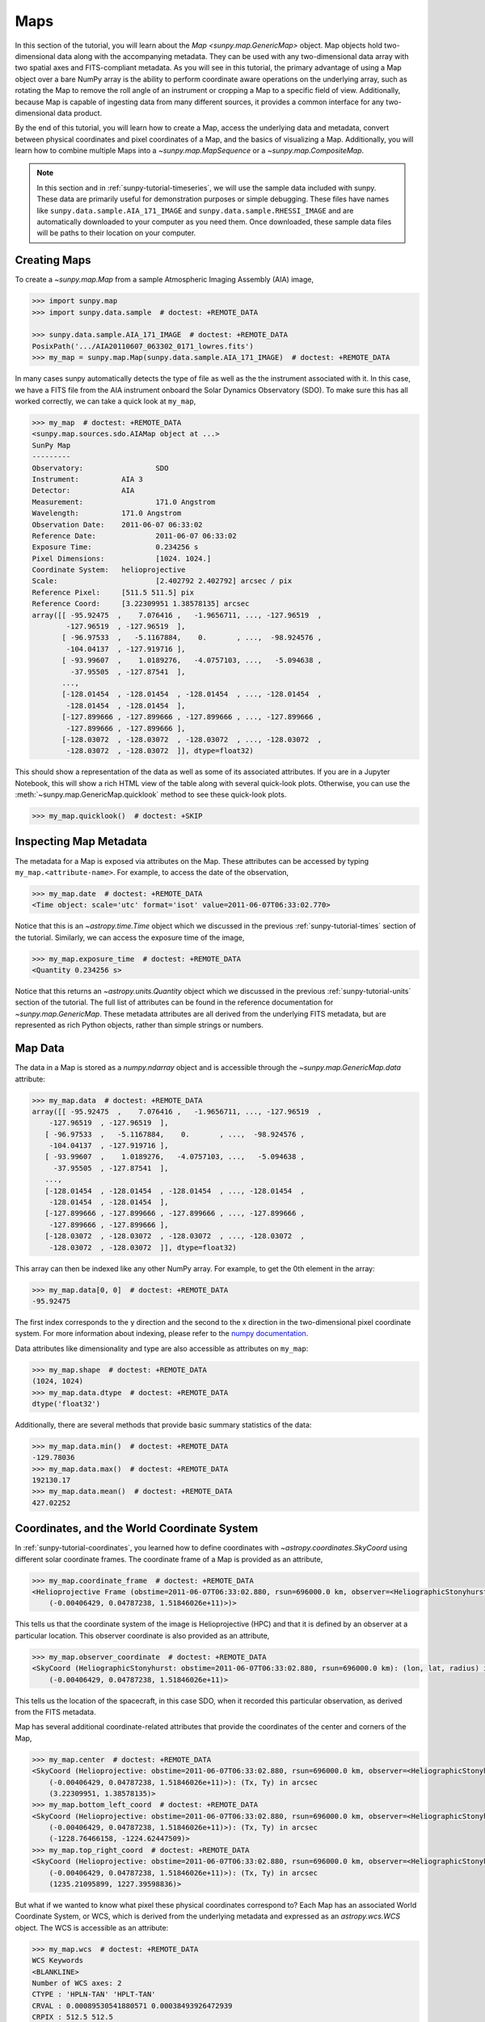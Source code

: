 .. _sunpy-tutorial-maps:

****
Maps
****

In this section of the tutorial, you will learn about the `Map <sunpy.map.GenericMap>` object.
Map objects hold two-dimensional data along with the accompanying metadata.
They can be used with any two-dimensional data array with two spatial axes and FITS-compliant metadata.
As you will see in this tutorial, the primary advantage of using a Map object over a bare NumPy array is the ability to perform coordinate aware operations on the underlying array, such as rotating the Map to remove the roll angle of an instrument or cropping a Map to a specific field of view.
Additionally, because Map is capable of ingesting data from many different sources, it provides a common interface for any two-dimensional data product.

By the end of this tutorial, you will learn how to create a Map, access the underlying data and metadata, convert between physical coordinates and pixel coordinates of a Map, and the basics of visualizing a Map.
Additionally, you will learn how to combine multiple Maps into a `~sunpy.map.MapSequence` or a `~sunpy.map.CompositeMap`.

.. note::

    In this section and in :ref:`sunpy-tutorial-timeseries`, we will use the sample data included with sunpy.
    These data are primarily useful for demonstration purposes or simple debugging.
    These files have names like ``sunpy.data.sample.AIA_171_IMAGE`` and ``sunpy.data.sample.RHESSI_IMAGE`` and are automatically downloaded to your computer as you need them.
    Once downloaded, these sample data files will be paths to their location on your computer.

.. _sunpy-tutorial-map-creating-maps:

Creating Maps
=============

To create a `~sunpy.map.Map` from a sample Atmospheric Imaging Assembly (AIA) image,

.. code-block:: python

    >>> import sunpy.map
    >>> import sunpy.data.sample  # doctest: +REMOTE_DATA

    >>> sunpy.data.sample.AIA_171_IMAGE  # doctest: +REMOTE_DATA
    PosixPath('.../AIA20110607_063302_0171_lowres.fits')
    >>> my_map = sunpy.map.Map(sunpy.data.sample.AIA_171_IMAGE)  # doctest: +REMOTE_DATA

In many cases sunpy automatically detects the type of file as well as the the instrument associated with it.
In this case, we have a FITS file from the AIA instrument onboard the Solar Dynamics Observatory (SDO).
To make sure this has all worked correctly, we can take a quick look at ``my_map``,

.. code-block:: python

    >>> my_map  # doctest: +REMOTE_DATA
    <sunpy.map.sources.sdo.AIAMap object at ...>
    SunPy Map
    ---------
    Observatory:                 SDO
    Instrument:          AIA 3
    Detector:            AIA
    Measurement:                 171.0 Angstrom
    Wavelength:          171.0 Angstrom
    Observation Date:    2011-06-07 06:33:02
    Reference Date:              2011-06-07 06:33:02
    Exposure Time:               0.234256 s
    Pixel Dimensions:            [1024. 1024.]
    Coordinate System:   helioprojective
    Scale:                       [2.402792 2.402792] arcsec / pix
    Reference Pixel:     [511.5 511.5] pix
    Reference Coord:     [3.22309951 1.38578135] arcsec
    array([[ -95.92475  ,    7.076416 ,   -1.9656711, ..., -127.96519  ,
            -127.96519  , -127.96519  ],
           [ -96.97533  ,   -5.1167884,    0.       , ...,  -98.924576 ,
            -104.04137  , -127.919716 ],
           [ -93.99607  ,    1.0189276,   -4.0757103, ...,   -5.094638 ,
             -37.95505  , -127.87541  ],
           ...,
           [-128.01454  , -128.01454  , -128.01454  , ..., -128.01454  ,
            -128.01454  , -128.01454  ],
           [-127.899666 , -127.899666 , -127.899666 , ..., -127.899666 ,
            -127.899666 , -127.899666 ],
           [-128.03072  , -128.03072  , -128.03072  , ..., -128.03072  ,
            -128.03072  , -128.03072  ]], dtype=float32)

This should show a representation of the data as well as some of its associated attributes.
If you are in a Jupyter Notebook, this will show a rich HTML view of the table along with several quick-look plots.
Otherwise, you can use the :meth:`~sunpy.map.GenericMap.quicklook` method to see these quick-look plots.

.. code-block:: python

    >>> my_map.quicklook()  # doctest: +SKIP

.. generate:: html
    :html_border:

    import sunpy.map
    import sunpy.data.sample
    my_map = sunpy.map.Map(sunpy.data.sample.AIA_171_IMAGE)
    print(my_map._repr_html_())

.. _sunpy-tutorial-map-inspecting-maps:

Inspecting Map Metadata
=======================

The metadata for a Map is exposed via attributes on the Map.
These attributes can be accessed by typing ``my_map.<attribute-name>``.
For example, to access the date of the observation,

.. code-block:: python

    >>> my_map.date  # doctest: +REMOTE_DATA
    <Time object: scale='utc' format='isot' value=2011-06-07T06:33:02.770>

Notice that this is an `~astropy.time.Time` object which we discussed in the previous :ref:`sunpy-tutorial-times` section of the tutorial.
Similarly, we can access the exposure time of the image,

.. code-block:: python

    >>> my_map.exposure_time  # doctest: +REMOTE_DATA
    <Quantity 0.234256 s>

Notice that this returns an `~astropy.units.Quantity` object which we discussed in the previous :ref:`sunpy-tutorial-units` section of the tutorial.
The full list of attributes can be found in the reference documentation for `~sunpy.map.GenericMap`.
These metadata attributes are all derived from the underlying FITS metadata, but are represented as rich Python objects, rather than simple strings or numbers.

.. _sunpy-tutorial-map-data:

Map Data
========

The data in a Map is stored as a `numpy.ndarray` object and is accessible through the `~sunpy.map.GenericMap.data` attribute:

.. code-block:: python

    >>> my_map.data  # doctest: +REMOTE_DATA
    array([[ -95.92475  ,    7.076416 ,   -1.9656711, ..., -127.96519  ,
        -127.96519  , -127.96519  ],
       [ -96.97533  ,   -5.1167884,    0.       , ...,  -98.924576 ,
        -104.04137  , -127.919716 ],
       [ -93.99607  ,    1.0189276,   -4.0757103, ...,   -5.094638 ,
         -37.95505  , -127.87541  ],
       ...,
       [-128.01454  , -128.01454  , -128.01454  , ..., -128.01454  ,
        -128.01454  , -128.01454  ],
       [-127.899666 , -127.899666 , -127.899666 , ..., -127.899666 ,
        -127.899666 , -127.899666 ],
       [-128.03072  , -128.03072  , -128.03072  , ..., -128.03072  ,
        -128.03072  , -128.03072  ]], dtype=float32)

This array can then be indexed like any other NumPy array.
For example, to get the 0th element in the array:

.. code-block:: python

    >>> my_map.data[0, 0]  # doctest: +REMOTE_DATA
    -95.92475

The first index corresponds to the y direction and the second to the x direction in the two-dimensional pixel coordinate system.
For more information about indexing, please refer to the `numpy documentation <https://numpy.org/doc/stable/user/basics.indexing.html#indexing-on-ndarrays>`__.

Data attributes like dimensionality and type are also accessible as attributes on ``my_map``:

.. code-block:: python

    >>> my_map.shape  # doctest: +REMOTE_DATA
    (1024, 1024)
    >>> my_map.data.dtype  # doctest: +REMOTE_DATA
    dtype('float32')

Additionally, there are several methods that provide basic summary statistics of the data:

.. code-block:: python

    >>> my_map.data.min()  # doctest: +REMOTE_DATA
    -129.78036
    >>> my_map.data.max()  # doctest: +REMOTE_DATA
    192130.17
    >>> my_map.data.mean()  # doctest: +REMOTE_DATA
    427.02252

.. _sunpy-tutorial-map-coordinates-wcs:

Coordinates, and the World Coordinate System
============================================

In :ref:`sunpy-tutorial-coordinates`, you learned how to define coordinates with `~astropy.coordinates.SkyCoord` using different solar coordinate frames.
The coordinate frame of a Map is provided as an attribute,

.. code-block:: python

    >>> my_map.coordinate_frame  # doctest: +REMOTE_DATA
    <Helioprojective Frame (obstime=2011-06-07T06:33:02.880, rsun=696000.0 km, observer=<HeliographicStonyhurst Coordinate (obstime=2011-06-07T06:33:02.880, rsun=696000.0 km): (lon, lat, radius) in (deg, deg, m)
        (-0.00406429, 0.04787238, 1.51846026e+11)>)>

This tells us that the coordinate system of the image is Helioprojective (HPC) and that it is defined by an observer at a particular location.
This observer coordinate is also provided as an attribute,

.. code-block:: python

    >>> my_map.observer_coordinate  # doctest: +REMOTE_DATA
    <SkyCoord (HeliographicStonyhurst: obstime=2011-06-07T06:33:02.880, rsun=696000.0 km): (lon, lat, radius) in (deg, deg, m)
        (-0.00406429, 0.04787238, 1.51846026e+11)>

This tells us the location of the spacecraft, in this case SDO, when it recorded this particular observation, as derived from the FITS metadata.

Map has several additional coordinate-related attributes that provide the coordinates of the center and corners of the Map,

.. code-block:: python

    >>> my_map.center  # doctest: +REMOTE_DATA
    <SkyCoord (Helioprojective: obstime=2011-06-07T06:33:02.880, rsun=696000.0 km, observer=<HeliographicStonyhurst Coordinate (obstime=2011-06-07T06:33:02.880, rsun=696000.0 km): (lon, lat, radius) in (deg, deg, m)
        (-0.00406429, 0.04787238, 1.51846026e+11)>): (Tx, Ty) in arcsec
        (3.22309951, 1.38578135)>
    >>> my_map.bottom_left_coord  # doctest: +REMOTE_DATA
    <SkyCoord (Helioprojective: obstime=2011-06-07T06:33:02.880, rsun=696000.0 km, observer=<HeliographicStonyhurst Coordinate (obstime=2011-06-07T06:33:02.880, rsun=696000.0 km): (lon, lat, radius) in (deg, deg, m)
        (-0.00406429, 0.04787238, 1.51846026e+11)>): (Tx, Ty) in arcsec
        (-1228.76466158, -1224.62447509)>
    >>> my_map.top_right_coord  # doctest: +REMOTE_DATA
    <SkyCoord (Helioprojective: obstime=2011-06-07T06:33:02.880, rsun=696000.0 km, observer=<HeliographicStonyhurst Coordinate (obstime=2011-06-07T06:33:02.880, rsun=696000.0 km): (lon, lat, radius) in (deg, deg, m)
        (-0.00406429, 0.04787238, 1.51846026e+11)>): (Tx, Ty) in arcsec
        (1235.21095899, 1227.39598836)>

But what if we wanted to know what pixel these physical coordinates correspond to?
Each Map has an associated World Coordinate System, or WCS, which is derived from the underlying metadata and expressed as an `astropy.wcs.WCS` object.
The WCS is accessible as an attribute:

.. code-block:: python

    >>> my_map.wcs  # doctest: +REMOTE_DATA
    WCS Keywords
    <BLANKLINE>
    Number of WCS axes: 2
    CTYPE : 'HPLN-TAN' 'HPLT-TAN'
    CRVAL : 0.00089530541880571 0.00038493926472939
    CRPIX : 512.5 512.5
    PC1_1 PC1_2  : 0.99999706448085 0.0024230207763071
    PC2_1 PC2_2  : -0.0024230207763071 0.99999706448085
    CDELT : 0.00066744222222222 0.00066744222222222
    NAXIS : 1024  1024

WCS is a fairly complex topic, but all we need to know for now is that the WCS provides the transformation between the pixel coordinates of the image and physical or "world" coordinates.
In particular, we will only focus on two methods: `~astropy.wcs.WCS.world_to_pixel` and `~astropy.wcs.WCS.pixel_to_world`.
First, let's find the pixel location corresponding to the center of the Map,

.. code-block:: python

    >>> center_pixel = my_map.wcs.world_to_pixel(my_map.center)  # doctest: +REMOTE_DATA
    >>> center_pixel  # doctest: +REMOTE_DATA
    (array(511.5), array(511.5))

Notice that these coordinates are not necessarily integers.
The corresponding pixel-to-world transformation should then give us back our center coordinate from above,

.. code-block:: python

    >>> my_map.wcs.pixel_to_world(center_pixel[0], center_pixel[1])  # doctest: +REMOTE_DATA
    <SkyCoord (Helioprojective: obstime=2011-06-07T06:33:02.880, rsun=696000.0 km, observer=<HeliographicStonyhurst Coordinate (obstime=2011-06-07T06:33:02.880, rsun=696000.0 km): (lon, lat, radius) in (deg, deg, m)
        (-0.00406429, 0.04787238, 1.51846026e+11)>): (Tx, Ty) in arcsec
        (3.22309951, 1.38578135)>

As another example, if we transform the center of the lower-left pixel to a world coordinate, it should correspond to bottom left coordinate from above,

.. code-block:: python

    >>> my_map.wcs.pixel_to_world(0, 0)  # doctest: +REMOTE_DATA
    <SkyCoord (Helioprojective: obstime=2011-06-07T06:33:02.880, rsun=696000.0 km, observer=<HeliographicStonyhurst Coordinate (obstime=2011-06-07T06:33:02.880, rsun=696000.0 km): (lon, lat, radius) in (deg, deg, m)
        (-0.00406429, 0.04787238, 1.51846026e+11)>): (Tx, Ty) in arcsec
        (-1228.76466158, -1224.62447509)>

These two methods are extremely useful when trying to understand which pixels correspond to which physical coordinates or when trying to locate the same physical location in images taken by separate spacecraft.

.. _sunpy-tutorial-map-plotting-maps:

Visualizing Maps
================

.. plot::
    :nofigs:
    :context: close-figs
    :show-source-link: False

    # This is here to put my_map in the scope of the plot directives.
    # This avoids repeating code in the example source code that is actually displayed.
    # This snippet of code is not visible in the rendered documentation.
    import sunpy.map
    import sunpy.data.sample
    from astropy.coordinates import SkyCoord
    import astropy.units as u
    my_map = sunpy.map.Map(sunpy.data.sample.AIA_171_IMAGE)

In the :ref:`sunpy-tutorial-map-creating-maps` section, you learned how to generate a quicklook summary of a Map.
However, the Map object also has a :meth:`~sunpy.map.GenericMap.plot` method that allows for more fine-grained control over how the Map is visualized and is especially useful for generating publication-quality plots.
In this section of the tutorial, you will learn how to build up an increasingly detailed visualization of a Map, including adjusting the colormap and normalization and and overlaying coordinates and contours.

Basic Plotting
--------------

First, let's create a basic plot of our Map, including a colorbar,

.. plot::
    :include-source:
    :context: close-figs

    import matplotlib.pyplot as plt

    fig = plt.figure()
    ax = fig.add_subplot(projection=my_map)
    my_map.plot(axes=ax)
    plt.colorbar()
    plt.show()

.. note::

    We imported `matplotlib.pyplot` in order to create the figure and the axis we plotted on our map onto.
    Under the hood, sunpy uses `matplotlib` to visualize the image meaning that plots built with sunpy can be further customized using `matplotlib`.
    **However, for the purposes of this tutorial, you do not need to be familiar with Matplotlib.**
    For a series of detailed examples showing how to customize your Map plots, see the :ref:`Plotting section of the Example Gallery <sphx_glr_generated_gallery_plotting>` as well as the documentation for `astropy.visualization.wcsaxes`.

Note that the title and colormap have been set by sunpy based on the observing instrument and wavelength.
Furthermore, the tick and axes labels have been automatically set based on the coordinate system of the Map.

Looking at the plot above, you likely notice that the resulting image is a bit dim.
To fix this, we can use the ``clip_interval`` keyword to automatically adjust the colorbar limits to clip out the dimmest 1% and the brightest 0.5% of pixels.

.. plot::
    :include-source:
    :context: close-figs

    fig = plt.figure()
    ax = fig.add_subplot(projection=my_map)
    my_map.plot(axes=ax, clip_interval=(1, 99.5)*u.percent)
    plt.colorbar()
    plt.show()

Changing the Colormap and Normalization
---------------------------------------

Historically, particular colormaps are assigned to images based on what instrument they are from and what wavelength is being observed.
By default, sunpy will select the colormap based on the available metadata.
This default colormap is available as an attribute,

.. code-block:: python

    >>> my_map.cmap.name  # doctest: +REMOTE_DATA
    'sdoaia171'

When visualizing a Map, you can change the colormap using the ``cmap`` keyword argument.
For example, you can use the 'inferno' colormap from `matplotlib`:

.. plot::
    :include-source:
    :context: close-figs

    fig = plt.figure()
    ax = fig.add_subplot(projection=my_map)
    my_map.plot(axes=ax, cmap='inferno', clip_interval=(1,99.5)*u.percent)
    plt.colorbar()
    plt.show()

.. note::

    sunpy provides specific colormaps for many different instruments.
    For a list of all colormaps provided by sunpy, see the documentation for `sunpy.visualization.colormaps`.

The normalization, or the mapping between the data values and the colors in our colormap, is also determined based on the underlying metadata.
Notice that in the plots we've made so far, the ticks on our colorbar are not linearly spaced.
Just like in the case of the colormap, we can use a normalization other than the default by passing a keyword argument to the :meth:`~sunpy.map.GenericMap.plot` method.
For example, we can use a logarithmic normalization instead:

.. plot::
    :include-source:
    :context: close-figs

    import matplotlib.colors

    fig = plt.figure()
    ax = fig.add_subplot(projection=my_map)
    my_map.plot(norm=matplotlib.colors.LogNorm())
    plt.colorbar()
    plt.show()

.. note::

    You can also view or make changes to the default settings through the ``sunpy.map.GenericMap.plot_settings`` dictionary.
    See :ref:`sphx_glr_generated_gallery_plotting_map_editcolormap.py` for an example of of how to change the default plot settings.

.. _sunpy-tutorial-map-wcsaxes-plotting:

Overlaying Contours and Coordinates
-----------------------------------

When plotting images, we often want to highlight certain features or overlay certain data points.
There are several methods attached to Map that make this task easy.
For example, we can draw contours around the brightest 0.5% percent of pixels in the image:

.. plot::
    :include-source:
    :context: close-figs

    fig = plt.figure()
    ax = fig.add_subplot(projection=my_map)
    my_map.plot(axes=ax, clip_interval=(1,99.5)*u.percent)
    my_map.draw_contours([2, 5, 10, 50, 90] * u.percent, axes=ax)
    plt.show()

Additionally, the solar limb, as determined by the location of the observing instrument at the time of the observation, can be easily overlaid on an image:

.. plot::
    :include-source:
    :context: close-figs

    fig = plt.figure()
    ax = fig.add_subplot(projection=my_map)
    my_map.plot(axes=ax, clip_interval=(1,99.5)*u.percent)
    my_map.draw_limb(axes=ax, color='C0')
    plt.show()

We can also overlay a box denoting a particular a region of interest as expressed in world coordinates using the the coordinate frame of our image:

.. plot::
    :include-source:
    :context: close-figs

    roi_bottom_left = SkyCoord(Tx=-300*u.arcsec, Ty=-100*u.arcsec, frame=my_map.coordinate_frame)
    roi_top_right = SkyCoord(Tx=200*u.arcsec, Ty=400*u.arcsec, frame=my_map.coordinate_frame)
    fig = plt.figure()
    ax = fig.add_subplot(projection=my_map)
    my_map.plot(axes=ax, clip_interval=(1,99.5)*u.percent)
    my_map.draw_quadrangle(roi_bottom_left, top_right=roi_top_right, axes=ax, color='C0')
    plt.show()

Because our visualization knows about the coordinate system of our Map, it can transform any coordinate to the coordinate frame of our Map and then use the underlying WCS that we discussed in the :ref:`sunpy-tutorial-map-coordinates-wcs` section to translate this to a pixel position.
This makes it simple to plot *any* coordinate on top of our Map using the :meth:`~astropy.visualization.wcsaxes.WCSAxes.plot_coord` method.
The following example shows how to plot some points on our Map, including the center coordinate of our Map:

.. plot::
    :include-source:
    :context: close-figs

    coords = SkyCoord(Tx=[100,1000] * u.arcsec, Ty=[100,1000] * u.arcsec, frame=my_map.coordinate_frame)

    fig = plt.figure()
    ax = fig.add_subplot(projection=my_map)
    my_map.plot(axes=ax, clip_interval=(1,99.5)*u.percent)
    ax.plot_coord(coords, 'o')
    ax.plot_coord(my_map.center, 'X')
    plt.show()

.. note::

    Map visualizations can be heavily customized using both `matplotlib` and `astropy.visualization.wcsaxes`.
    See the :ref:`Plotting section of the Example Gallery <sphx_glr_generated_gallery_plotting>` for more detailed examples of how to customize Map visualizations.

.. _sunpy-tutorial-map-cropping-maps:

Cropping Maps and Combining Pixels
==================================

In analyzing images of the Sun, we often want to choose a smaller portion of the full disk to look at more closely.
Let's use the region of interest we defined above to crop out that portion of our image:

.. plot::
    :include-source:
    :context: close-figs

    my_submap = my_map.submap(roi_bottom_left, top_right=roi_top_right)

    fig = plt.figure()
    ax = fig.add_subplot(projection=my_submap)
    my_submap.plot(axes=ax)
    plt.show()

Additionally, we also may want to combine multiple pixels into a single pixel (a "superpixel") to, for example, increase our signal-to-noise ratio.
We can accomplish this with the `~sunpy.map.GenericMap.superpixel` method by specifying how many pixels, in each dimension, we want our new superpixels to contain.
For example, we can combine 4 pixels in each dimension such that our new superpixels contain 16 original pixels:

.. plot::
    :include-source:
    :context: close-figs

    my_super_submap = my_submap.superpixel((5,5)*u.pixel)

    fig = plt.figure()
    ax = fig.add_subplot(projection=my_super_submap)
    my_super_submap.plot(axes=ax)
    plt.show()

.. note::

    Map provides additional methods for manipulating the underlying image data.
    See the reference documentation for `~sunpy.map.GenericMap` for a complete list of available methods as well as the :ref:`Map section of the Example Gallery <sphx_glr_generated_gallery_map>` for more detailed examples.

.. _sunpy-tutorial-map-map-sequences:

Map Sequences
=============

While `~sunpy.map.GenericMap` can only contain a two-dimensional array and metadata corresponding to a single observation, a `~sunpy.map.MapSequence` is comprised of an ordered list of maps.
By default, the Maps are ordered by their observation date, from earliest to latest date.
A `~sunpy.map.MapSequence` can be created by supplying multiple existing maps:

.. code-block:: python

    >>> another_map = sunpy.map.Map(sunpy.data.sample.EIT_195_IMAGE)  # doctest: +REMOTE_DATA
    >>> map_seq = sunpy.map.Map([my_map, another_map], sequence=True)  # doctest: +REMOTE_DATA

A map sequence can be indexed in the same manner as a list.
For example, the following returns the same information as in :ref:`sunpy-tutorial-map-creating-maps`:

.. code-block:: python

    >>> map_seq.maps[0]   # doctest: +REMOTE_DATA
    <sunpy.map.sources.sdo.AIAMap object at ...>
    SunPy Map
    ---------
    Observatory:                 SDO
    Instrument:          AIA 3
    Detector:            AIA
    Measurement:                 171.0 Angstrom
    Wavelength:          171.0 Angstrom
    Observation Date:    2011-06-07 06:33:02
    Reference Date:              2011-06-07 06:33:02
    Exposure Time:               0.234256 s
    Pixel Dimensions:            [1024. 1024.]
    Coordinate System:   helioprojective
    Scale:                       [2.402792 2.402792] arcsec / pix
    Reference Pixel:     [511.5 511.5] pix
    Reference Coord:     [3.22309951 1.38578135] arcsec
    array([[ -95.92475  ,    7.076416 ,   -1.9656711, ..., -127.96519  ,
            -127.96519  , -127.96519  ],
           [ -96.97533  ,   -5.1167884,    0.       , ...,  -98.924576 ,
            -104.04137  , -127.919716 ],
           [ -93.99607  ,    1.0189276,   -4.0757103, ...,   -5.094638 ,
             -37.95505  , -127.87541  ],
           ...,
           [-128.01454  , -128.01454  , -128.01454  , ..., -128.01454  ,
            -128.01454  , -128.01454  ],
           [-127.899666 , -127.899666 , -127.899666 , ..., -127.899666 ,
            -127.899666 , -127.899666 ],
           [-128.03072  , -128.03072  , -128.03072  , ..., -128.03072  ,
            -128.03072  , -128.03072  ]], dtype=float32)

MapSequences can hold maps that have different shapes.
To test if all the maps in a `~sunpy.map.MapSequence` have the same shape:

.. code-block:: python

    >>> map_seq.all_maps_same_shape()  # doctest: +REMOTE_DATA
    True

It is often useful to return the image data in a `~sunpy.map.MapSequence` as a single three dimensional NumPy `~numpy.ndarray`:

.. code-block:: python

    >>> map_seq_array = map_seq.as_array()  # doctest: +REMOTE_DATA

Since all of the maps in our sequence of the same shape, the first two dimensions of our combined array will be the same as the component maps while the last dimension will correspond to the number of maps in the map sequence.
We can confirm this by looking at the shape of the above array.

.. code-block:: python

    >>> map_seq_array.shape  # doctest: +REMOTE_DATA
    (1024, 1024, 2)

.. warning::

    `~sunpy.map.MapSequence` does not automatically perform any coalignment between the maps comprising a sequence.
    For information on coaligning images and compensating for solar rotation, see :ref:`this section of the Example Gallery <sphx_glr_generated_gallery_map_transformations>` as well as the `sunkit_image.coalignment` module.
